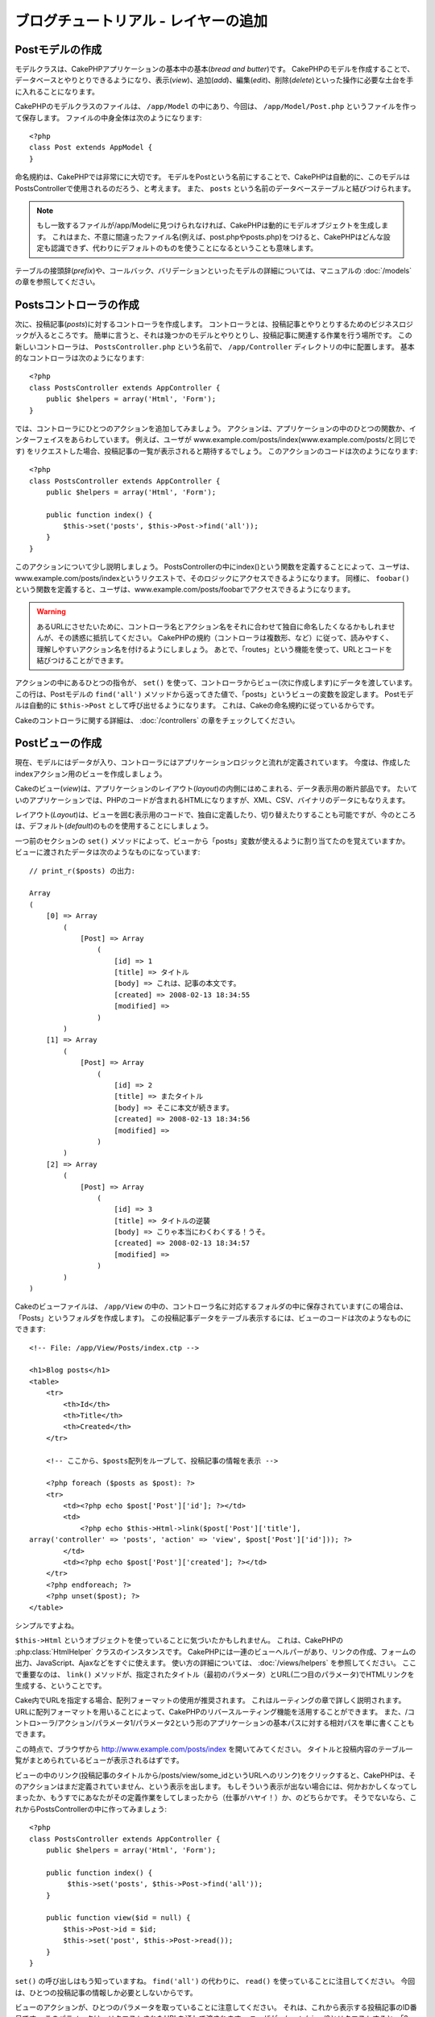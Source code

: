 ブログチュートリアル - レイヤーの追加
#####################################

Postモデルの作成
================

モデルクラスは、CakePHPアプリケーションの基本中の基本(*bread and butter*)です。
CakePHPのモデルを作成することで、データベースとやりとりできるようになり、表示(*view*)、追加(*add*)、編集(*edit*)、削除(*delete*)といった操作に必要な土台を手に入れることになります。

CakePHPのモデルクラスのファイルは、 ``/app/Model`` の中にあり、今回は、 ``/app/Model/Post.php`` というファイルを作って保存します。
ファイルの中身全体は次のようになります::

    <?php
    class Post extends AppModel {
    }

命名規約は、CakePHPでは非常にに大切です。
モデルをPostという名前にすることで、CakePHPは自動的に、このモデルはPostsControllerで使用されるのだろう、と考えます。
また、 ``posts`` という名前のデータベーステーブルと結びつけられます。

.. note::

    もし一致するファイルが/app/Modelに見つけられなければ、CakePHPは動的にモデルオブジェクトを生成します。
    これはまた、不意に間違ったファイル名(例えば、post.phpやposts.php)をつけると、CakePHPはどんな設定も認識できず、代わりにデフォルトのものを使うことになるということも意味します。

テーブルの接頭辞(*prefix*)や、コールバック、バリデーションといったモデルの詳細については、マニュアルの :doc:`/models` の章を参照してください。


Postsコントローラの作成
=======================

次に、投稿記事(*posts*)に対するコントローラを作成します。
コントローラとは、投稿記事とやりとりするためのビジネスロジックが入るところです。
簡単に言うと、それは幾つかのモデルとやりとりし、投稿記事に関連する作業を行う場所です。
この新しいコントローラは、 ``PostsController.php`` という名前で、 ``/app/Controller`` ディレクトリの中に配置します。
基本的なコントローラは次のようになります::

    <?php
    class PostsController extends AppController {
        public $helpers = array('Html', 'Form');
    }

では、コントローラにひとつのアクションを追加してみましょう。
アクションは、アプリケーションの中のひとつの関数か、インターフェイスをあらわしています。
例えば、ユーザが
www.example.com/posts/index(www.example.com/posts/と同じです)
をリクエストした場合、投稿記事の一覧が表示されると期待するでしょう。
このアクションのコードは次のようになります:

::

    <?php
    class PostsController extends AppController {
        public $helpers = array('Html', 'Form');

        public function index() {
            $this->set('posts', $this->Post->find('all'));
        }
    }

このアクションについて少し説明しましょう。
PostsControllerの中にindex()という関数を定義することによって、ユーザは、www.example.com/posts/indexというリクエストで、そのロジックにアクセスできるようになります。
同様に、 ``foobar()`` という関数を定義すると、ユーザは、www.example.com/posts/foobarでアクセスできるようになります。

.. warning::

    あるURLにさせたいために、コントローラ名とアクション名をそれに合わせて独自に命名したくなるかもしれませんが、その誘惑に抵抗してください。
    CakePHPの規約（コントローラは複数形、など）に従って、読みやすく、理解しやすいアクション名を付けるようにしましょう。
    あとで、「routes」という機能を使って、URLとコードを結びつけることができます。

アクションの中にあるひとつの指令が、 ``set()`` を使って、コントローラからビュー(次に作成します)にデータを渡しています。
この行は、Postモデルの ``find('all')`` メソッドから返ってきた値で、「posts」というビューの変数を設定します。
Postモデルは自動的に ``$this->Post`` として呼び出せるようになります。
これは、Cakeの命名規約に従っているからです。

Cakeのコントローラに関する詳細は、 :doc:`/controllers` の章をチェックしてください。

Postビューの作成
================

現在、モデルにはデータが入り、コントローラにはアプリケーションロジックと流れが定義されています。
今度は、作成したindexアクション用のビューを作成しましょう。

Cakeのビュー(*view*)は、アプリケーションのレイアウト(*layout*)の内側にはめこまれる、データ表示用の断片部品です。
たいていのアプリケーションでは、PHPのコードが含まれるHTMLになりますが、XML、CSV、バイナリのデータにもなりえます。

レイアウト(*Layout*)は、ビューを囲む表示用のコードで、独自に定義したり、切り替えたりすることも可能ですが、今のところは、デフォルト(*default*)のものを使用することにしましょう。

一つ前のセクションの ``set()`` メソッドによって、ビューから「posts」変数が使えるように割り当てたのを覚えていますか。
ビューに渡されたデータは次のようなものになっています:

::

    // print_r($posts) の出力:
    
    Array
    (
        [0] => Array
            (
                [Post] => Array
                    (
                        [id] => 1
                        [title] => タイトル
                        [body] => これは、記事の本文です。
                        [created] => 2008-02-13 18:34:55
                        [modified] =>
                    )
            )
        [1] => Array
            (
                [Post] => Array
                    (
                        [id] => 2
                        [title] => またタイトル
                        [body] => そこに本文が続きます。
                        [created] => 2008-02-13 18:34:56
                        [modified] =>
                    )
            )
        [2] => Array
            (
                [Post] => Array
                    (
                        [id] => 3
                        [title] => タイトルの逆襲
                        [body] => こりゃ本当にわくわくする！うそ。
                        [created] => 2008-02-13 18:34:57
                        [modified] =>
                    )
            )
    )

Cakeのビューファイルは、 ``/app/View`` の中の、コントローラ名に対応するフォルダの中に保存されています(この場合は、「Posts」というフォルダを作成します)。
この投稿記事データをテーブル表示するには、ビューのコードは次のようなものにできます::

    <!-- File: /app/View/Posts/index.ctp -->
    
    <h1>Blog posts</h1>
    <table>
        <tr>
            <th>Id</th>
            <th>Title</th>
            <th>Created</th>
        </tr>
    
        <!-- ここから、$posts配列をループして、投稿記事の情報を表示 -->
    
        <?php foreach ($posts as $post): ?>
        <tr>
            <td><?php echo $post['Post']['id']; ?></td>
            <td>
                <?php echo $this->Html->link($post['Post']['title'], 
    array('controller' => 'posts', 'action' => 'view', $post['Post']['id'])); ?>
            </td>
            <td><?php echo $post['Post']['created']; ?></td>
        </tr>
        <?php endforeach; ?>
        <?php unset($post); ?>
    </table>

シンプルですよね。

``$this->Html`` というオブジェクトを使っていることに気づいたかもしれません。
これは、CakePHPの :php:class:`HtmlHelper` クラスのインスタンスです。
CakePHPには一連のビューヘルパーがあり、リンクの作成、フォームの出力、JavaScript、Ajaxなどをすぐに使えます。
使い方の詳細については、 :doc:`/views/helpers` を参照してください。
ここで重要なのは、 ``link()`` メソッドが、指定されたタイトル（最初のパラメータ）とURL(二つ目のパラメータ)でHTMLリンクを生成する、ということです。

Cake内でURLを指定する場合、配列フォーマットの使用が推奨されます。
これはルーティングの章で詳しく説明されます。
URLに配列フォーマットを用いることによって、CakePHPのリバースルーティング機能を活用することができます。
また、/コントロ>ーラ/アクション/パラメータ1/パラメータ2という形のアプリケーションの基本パスに対する相対パスを単に書くこともできます。

この時点で、ブラウザから
http://www.example.com/posts/index
を開いてみてください。
タイトルと投稿内容のテーブル一覧がまとめられているビューが表示されるはずです。

ビューの中のリンク(投稿記事のタイトルから/posts/view/some\_idというURLへのリンク)をクリックすると、CakePHPは、そのアクションはまだ定義されていません、という表示を出します。
もしそういう表示が出ない場合には、何かおかしくなってしまったか、もうすでにあなたがその定義作業をしてしまったから（仕事がハヤイ！）か、のどちらかです。
そうでないなら、これからPostsControllerの中に作ってみましょう::

    <?php
    class PostsController extends AppController {
        public $helpers = array('Html', 'Form');

        public function index() {
             $this->set('posts', $this->Post->find('all'));
        }

        public function view($id = null) {
            $this->Post->id = $id;
            $this->set('post', $this->Post->read());
        }
    }

``set()`` の呼び出しはもう知っていますね。
``find('all')`` の代わりに、 ``read()`` を使っていることに注目してください。
今回は、ひとつの投稿記事の情報しか必要としないからです。

ビューのアクションが、ひとつのパラメータを取っていることに注意してください。
それは、これから表示する投稿記事のID番号です。
このパラメータは、リクエストされたURLを通して渡されます。
ユーザが、/posts/view/3とリクエストすると、「3」という値が ``$id`` として渡されます。

では、新しい「view」アクション用のビューを作って、
``/app/View/Posts/view.ctp``
というファイルで保存しましょう。

::

    <!-- File: /app/View/Posts/view.ctp -->
    
    <h1><?php echo h($post['Post']['title']); ?></h1>
    
    <p><small>Created: <?php echo $post['Post']['created']; ?></small></p>
    
    <p><?php echo h($post['Post']['body']); ?></p>

``/posts/index`` の中にあるリンクをクリックしたり、手動で、 ``/posts/view/1`` にアクセスしたりして、動作することを確認してください。

記事の追加
==========

データベースを読み、記事を表示できるようになりました。
今度は、新しい投稿ができるようにしてみましょう。

まず、PostsControllerの中に、 ``add()`` アクションを作ります:

::

    <?php
    class PostsController extends AppController {
        public $helpers = array('Html', 'Form', 'Session');
        public $components = array('Session');

        public function index() {
            $this->set('posts', $this->Post->find('all'));
        }

        public function view($id) {
            $this->Post->id = $id;
            $this->set('post', $this->Post->read());

        }

        public function add() {
            if ($this->request->is('post')) {
                if ($this->Post->save($this->request->data)) {
                    $this->Session->setFlash('Your post has been saved.');
                    $this->redirect(array('action' => 'index'));
                } else {
                    $this->Session->setFlash('Unable to add your post.');
                }
            }
        }
    }

.. note::

    SessionComponentとSessionHelperを、使うコントローラで読み込む必要があります。
    必要不可欠なら、AppControllerで読み込むようにしてください。

``add()`` アクションの動作は次のとおりです:
もし、リクエストのHTTPメソッドがPOSTなら、Postモデルを使ってデータの保存を試みます。
何らかの理由で保存できなかった場合には、単にビューを表示します。
この時に、ユーザバリデーションエラーやその他の警告が表示されることになります。

Every CakePHP request includes a ``CakeRequest`` object which is accessible using 
``$this->request``. The request object contains useful information regarding the 
request that was just received, and can be used to control the flow of your application.
In this case, we use the :php:meth:`CakeRequest::is()` method to check that the request is a HTTP POST request.

ユーザがフォームを使ってデータをPOSTした場合、その情報は、 ``$this->request->data`` の中に入ってきます。
:php:func:`pr()` や :php:func:`debug()` を使うと、内容を画面に表示させて、確認することができます。

SessionComponentの :php:meth:`SessionComponent::setFlash()` メソッドを使ってセッション変数にメッセージをセットすることによって、リダイレクト後のページでこれを表示します。
レイアウトでは :php:func:`SessionHelper::flash` を用いて、メッセージを表示し、対応するセッション変数を削除します。
コントローラの :php:meth:`Controller::redirect` 関数は別のURLにリダイレクトを行います。
``array('action' => 'index')`` パラメータは/posts、つまりpostsコントローラのindexアクションを表すURLに解釈されます。
多くのcakeの関数で指定できるURLのフォーマットについては、APIの :php:func:`Router::url()` 関数を参考にすることができます。

``save()`` メソッドを呼ぶと、バリデーションエラーがチェックされ、もしエラーがある場合には保存動作を中止します。
これらのエラーがどのように扱われるのかは次のセクションで見てみましょう。

データのバリデーション
======================

Cakeはフォームの入力バリデーションの退屈さを取り除くのに大いに役立ちます。
みんな、延々と続くフォームとそのバリデーションルーチンのコーディングは好まないでしょう。
CakePHPを使うと、その作業を簡単、高速に片付けることができます。

バリデーションの機能を活用するためには、ビューの中でCakeのFormHelperを使う必要があります。
:php:class:`FormHelper` はデフォルトで、すべてのビューの中で ``$this->Form`` としてアクセスできるようになっています。

addのビューは次のようなものになります::

    <!-- File: /app/View/Posts/add.ctp -->   
        
    <h1>Add Post</h1>
    <?php
    echo $this->Form->create('Post');
    echo $this->Form->input('title');
    echo $this->Form->input('body', array('rows' => '3'));
    echo $this->Form->end('Save Post');
    ?>

ここで、FormHelperを使って、HTMLフォームの開始タグを生成しています。
``$this->Form->create()`` が生成したHTMLは次のようになります::

    <form id="PostAddForm" method="post" action="/posts/add">

``create()`` にパラメータを渡さないで呼ぶと、現在のコントローラのadd()アクション(または ``id`` がフォームデータに含まれる場合 ``edit()`` アクション)に、POSTで送るフォームを構築している、と解釈されます。

``$this->Form->input()`` メソッドは、同名のフォーム要素を作成するのに使われています。
最初のパラメータは、どのフィールドに対応しているのかをCakePHPに教えます。
２番目のパラメータは、様々なオプションの配列を指定することができます。
- この例では、textareaの列の数を指定しています。
ここには少しばかりの内観的な手法とオートマジックが使われています。
``input()`` は、指定されたモデルのフィールドに基づいて、異なるフォーム要素を出力します。

``$this->Form->end()`` の呼び出しで、submitボタンとフォームの終了部分が出力されます。
``end()`` の最初のパラメータとして文字列が指定してある場合、FormHelperは、それに合わせてsubmitボタンに名前をつけ、終了フォームタグも出力します。
ヘルパーの詳細に関しては、 :doc:`/views/helpers` を参照してください。

さて少し戻って、
``/app/View/Posts/index.ctp``
のビューで「Add Post」というリンクを新しく表示するように編集しましょう。
``<table>`` の前に、以下の行を追加してください::

    <?php echo $this->Html->link('Add Post', array('controller' => 'posts', 'action' => 'add')); ?>

バリデーション要件について、どうやってCakePHPに指示するのだろう、と思ったかもしれません。
バリデーションのルールは、モデルの中で定義することができます。
Postモデルを見直して、幾つか修正してみましょう::

    <?php
    class Post extends AppModel {    
        public $validate = array(
            'title' => array(
                'rule' => 'notEmpty'
            ),
            'body' => array(
                'rule' => 'notEmpty'
            )
        );
    }

``$validate`` 配列を使って、 ``save()`` メソッドが呼ばれた時に、どうやってバリデートするかをCakePHPに教えます。
ここでは、本文とタイトルのフィールドが、空ではいけない、ということを設定しています。
CakePHPのバリデーションエンジンは強力で、組み込みのルールがいろいろあります
(クレジットカード番号、Emailアドレス、などなど）。
また柔軟に、独自ルールを作って設定することもできます。
この設定に関する詳細は、 :doc:`/models/data-validation` を参照してください。

バリデーションルールを書き込んだので、アプリケーションを動作させて、タイトルと本文を空にしたまま、記事を投稿してみてください。
:php:meth:`FormHelper::input()` メソッドを使ってフォーム要素を作成したので、バリデーションエラーのメッセージが自動的に表示されます。

投稿記事の編集
==============

それではさっそく投稿記事の編集ができるように作業をしましょう。
もうCakePHPプロのあなたは、パターンを見つけ出したでしょうか。
アクションをつくり、それからビューを作る、というパターンです。
PostsControllerの ``edit()`` アクションはこんな形になります::

    <?php
    public function edit($id = null) {
        $this->Post->id = $id;
        if ($this->request->is('get')) {
            $this->request->data = $this->Post->read();
        } else {
            if ($this->Post->save($this->request->data)) {
                $this->Session->setFlash('Your post has been updated.');
                $this->redirect(array('action' => 'index'));
            } else {
                $this->Session->setFlash('Unable to update your post.');
            }
        }
    }

このアクションはまず、リクエストがGETであるかをチェックします。
もしそうなら、投稿記事を見つけて(*find*)それをビューに渡します。
リクエストがGETでないなら、おそらくPOSTデータを含んでいることでしょう。
POSTデータを使ってデータを保存しようとし(またはバリデーションエラーをユーザに返し表示し)ます。

editビューは以下のようになります::

    <!-- File: /app/View/Posts/edit.ctp -->
        
    <h1>Edit Post</h1>
    <?php
        echo $this->Form->create('Post', array('action' => 'edit'));
        echo $this->Form->input('title');
        echo $this->Form->input('body', array('rows' => '3'));
        echo $this->Form->input('id', array('type' => 'hidden')); 
        echo $this->Form->end('Save Post');

（値が入力されている場合、）このビューは、編集フォームを出力します。
必要であれば、バリデーションのエラーメッセージも表示します。

ひとつ注意： 　CakePHPは、「id」フィールドがデータ配列の中に存在している場合は、モデルを編集しているのだと判断します。
もし、「id」がなければ、(addのビューを復習してください) ``save()`` が呼び出された時、Cakeは新しいモデルの挿入だと判断します。

これで、特定の記事をアップデートするためのリンクをindexビューに付けることができます::

    <!-- File: /app/View/Posts/index.ctp  (編集リンクを追加済み) -->

    <h1>Blog posts</h1>
    <p><?php echo $this->Html->link("Add Post", array('action' => 'add')); ?></p>
    <table>
        <tr>
            <th>Id</th>
            <th>Title</th>
                    <th>Action</th>
            <th>Created</th>
        </tr>

    <!-- $post配列をループして、投稿記事の情報を表示 -->

    <?php foreach ($posts as $post): ?>
        <tr>
            <td><?php echo $post['Post']['id']; ?></td>
            <td>
                <?php echo $this->Html->link($post['Post']['title'], array('action' => 'view', $post['Post']['id'])); ?>
            </td>
            <td>
                <?php echo $this->Html->link('Edit', array('action' => 'edit', $post['Post']['id'])); ?>
            </td>
            <td>
                <?php echo $post['Post']['created']; ?>
            </td>
        </tr>
    <?php endforeach; ?>

    </table>

投稿記事の削除
==============

次に、ユーザが投稿記事を削除できるようにする機能を作りましょう。
PostsControllerの ``delete()`` アクションを作るところから始めます::

    <?php
    public function delete($id) {
        if ($this->request->is('get')) {
            throw new MethodNotAllowedException();
        }
        if ($this->Post->delete($id)) {
            $this->Session->setFlash('The post with id: ' . $id . ' has been deleted.');
            $this->redirect(array('action' => 'index'));
        }
    }

このロジックは、$idで指定された記事を削除し、
``$this->Session->setFlash()``
を使って、ユーザに確認メッセージを表示し、それから ``/posts`` にリダイレクトします。
ユーザーがGETリクエストを用いて削除を試みようとすると、例外を投げます。
捕捉されない例外はCakePHPの例外ハンドラーによって捕まえられ、気の利いたエラーページが表示されます。
多くの組み込み :doc:`/development/exceptions` があり、アプリケーションが生成することを必要とするであろう様々なHTTPエラーを指し示すのに使われます。

ロジックを実行してリダイレクトするので、このアクションにはビューがありません。
しかし、indexビューにリンクを付けて、投稿を削除するようにできるでしょう::

    <!-- File: /app/View/Posts/index.ctp -->
    
    <h1>Blog posts</h1>
    <p><?php echo $this->Html->link('Add Post', array('action' => 'add')); ?></p>
    <table>
        <tr>
            <th>Id</th>
            <th>Title</th>
            <th>Actions</th>
            <th>Created</th>
        </tr>
    
    <!-- ここで$posts配列をループして、投稿情報を表示 -->
    
        <?php foreach ($posts as $post): ?>
        <tr>
            <td><?php echo $post['Post']['id']; ?></td>
            <td>
                <?php echo $this->Html->link($post['Post']['title'], array('action' => 'view', $post['Post']['id']));?>
            </td>
            <td>
                <?php echo $this->Form->postLink(
                    'Delete', 
                    array('action' => 'delete', $post['Post']['id']),
                    array('confirm' => 'Are you sure?')); 
                ?>
                <?php echo $this->Html->link('Edit', array('action' => 'edit', $post['Post']['id'])); ?>
            </td>
            <td>
                <?php echo $post['Post']['created']; ?>
            </td>
        </tr>
        <?php endforeach; ?>
    
    </table>

:php:meth:`~FormHelper::postLink()` を使うと、投稿記事の削除を行うPOSTリクエストをするためのJavascriptを使うリンクが生成されます。
WEBクローラーが不意にコンテンツ全てを削除できてしまうように、GETリクエストを用いたコンテンツの削除を許可することは危険です。

.. note::

    このビューコードはFormHelperを使い、削除する前に、JavaScriptによる確認ダイアログでユーザに確認します。

ルーティング(*Routes*)
======================

CakePHPのデフォルトのルーティングの動作で十分だという人もいます。
しかし、ユーザフレンドリで一般の検索エンジンに対応できるような操作に関心のある開発者であれば、CakePHPの中で、URLがどのように特定の関数の呼び出しにマップされるのかを理解したいと思うはずです。
このチュートリアルでは、routesを簡単に変える方法について扱います。

ルーティングテクニックの応用に関する情報は、 :ref:`routes-configuration` を見てください。

今のところ、ユーザがサイト(たとえば、http://www.example.com )を見に来ると、
CakeはPagesControllerに接続し、「home」というビューを表示するようになっています。
ではこれを、ルーティングルールを作成してPostsControllerに行くようにしてみましょう。

Cakeのルーティングは、 ``/app/Config/routes.php`` の中にあります。
デフォルトのトップページのルートをコメントアウトするか、削除します。
この行です::

    <?php
    Router::connect('/', array('controller' => 'pages', 'action' => 'display', 'home'));

この行は、「/」というURLをデフォルトのCakePHPのホームページに接続します。
これを、自分のコントローラに接続させるために、次のような行を追加してください::

    <?php
    Router::connect('/', array('controller' => 'posts', 'action' => 'index'));

これで、「/」でリクエストしてきたユーザを、PostControllerのindex()アクションに接続させることができます。

.. note::

    CakePHPは「リバースルーティング」も利用します -
    上記のルートが定義されている状態で、配列を期待する関数に
    ``array('controller' => 'posts', 'action' => 'index')``
    を渡すと、結果のURLは「/」になります。
    つまり、URLの指定に常に配列を使うということが良策となります。
    これによりルートがURLの行き先を定義する意味を持ち、
    リンクが確実に同じ場所を指し示すようになります。

まとめ
======

この方法に乗っ取ったアプリケーションの作成により、平和、賞賛、女性、お金までもが、あなたが考えうる以上にもたらされるでしょう。
シンプルですよね。
ですが、気をつけてほしいのは、このチュートリアルは、非常に基本的な点しか扱っていない、ということです。
CakePHPには、もっともっと *多くの* 機能があります。
シンプルなチュートリアルにするために、それらはここでは扱いませんでした。
マニュアルの残りの部分をガイドとして使い、もっと機能豊かなアプリケーションを作成してください。

基本的なアプリケーションの作成が終わったので、現実世界のアプリを作る準備が整いました。
自分のプロジェクトを始めて、 :doc:`Cookbook </index>` の残りと `API <http://api20.cakephp.org>`_ を使いましょう。

助けが必要なら、#cakephpに来てください（ただし英語。日本語なら、cakephp.jpへどうぞ）。
CakePHPにようこそ！

お勧めの参考文献
----------------

CakePHPを学習する人が次に学びたいと思う共通のタスクがいくつかあります:

1. :ref:`view-layouts`: WEBサイトのレイアウトをカスタマイズする
2. :ref:`view-elements` ビューのスニペットを読み込んで再利用する
3. :doc:`/controllers/scaffolding`: コードを作成する前のプロトタイピング
4. :doc:`/console-and-shells/code-generation-with-bake` 基本的なCRUDコードの生成
5. :doc:`/tutorials-and-examples/blog-auth-example/auth`: ユーザの認証と承認のチュートリアル


